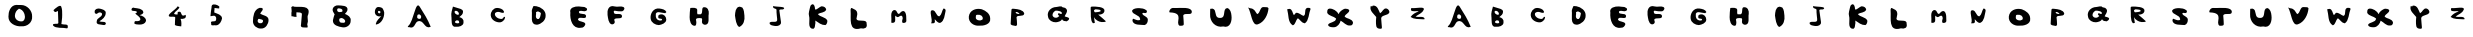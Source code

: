 SplineFontDB: 3.2
FontName: tegakintv
FullName: tegakintv
FamilyName: tegakintv
Weight: Regular
Copyright: Copyright (c) 2023, cet
UComments: "2023-10-11: Created with FontForge (http://fontforge.org)"
Version: 001.000
ItalicAngle: 0
UnderlinePosition: -100
UnderlineWidth: 50
Ascent: 800
Descent: 200
InvalidEm: 0
LayerCount: 2
Layer: 0 0 "+gMyXYgAA" 1
Layer: 1 0 "+Uk2XYgAA" 0
XUID: [1021 230 -1591853534 4236]
OS2Version: 0
OS2_WeightWidthSlopeOnly: 0
OS2_UseTypoMetrics: 1
CreationTime: 1697032448
ModificationTime: 1697034089
OS2TypoAscent: 0
OS2TypoAOffset: 1
OS2TypoDescent: 0
OS2TypoDOffset: 1
OS2TypoLinegap: 0
OS2WinAscent: 0
OS2WinAOffset: 1
OS2WinDescent: 0
OS2WinDOffset: 1
HheadAscent: 0
HheadAOffset: 1
HheadDescent: 0
HheadDOffset: 1
OS2Vendor: 'PfEd'
MarkAttachClasses: 1
DEI: 91125
Encoding: sjis
UnicodeInterp: none
NameList: AGL For New Fonts
DisplaySize: -48
AntiAlias: 1
FitToEm: 0
WinInfo: 38 38 14
BeginPrivate: 0
EndPrivate
BeginChars: 65536 62

StartChar: zero
Encoding: 48 48 0
Width: 1000
Flags: H
LayerCount: 2
Fore
SplineSet
467 606 m 1
 412.198242188 577.641601562 377.668585992 513.877677276 373 446 c 0
 365.796028897 341.259758211 469.85833975 280.365297728 565 300 c 0
 613.408022373 319.648699401 625.922795159 376.896904304 623 422 c 0
 617.948739691 499.948492688 574.00390625 580.446289062 499 607 c 4
 467 606 l 1
475 698 m 1
 509 706 l 0
 525 706 l 0
 675.095809672 710.339385278 808.343709865 565.767253718 803 416 c 0
 817.558598044 264.46364996 682.188727659 153.13796852 535 166 c 0
 395.062461583 154.051720411 206.791586555 239.511072703 211 406 c 0
 205.96236417 528.187562526 263.006236727 690.670058723 403 700 c 0
 475 698 l 1
EndSplineSet
EndChar

StartChar: one
Encoding: 49 49 1
Width: 1000
Flags: H
LayerCount: 2
Fore
SplineSet
535 224 m 4
 545 310 l 0
 556.381262131 357.156768638 551.04368245 407.781919704 555 456 c 0
 555.849011277 524.79997622 556.352217434 593.91572339 531 660 c 0
 506.637780349 723.503702049 386.757877546 621.176420921 335 570 c 1
 341 564 l 0
 348.913895481 548.421969413 364.780087696 524.733188834 383 524 c 0
 412.300743219 525.880043141 420.885145273 543.910129779 449 552 c 0
 450.673508893 451.572890338 457.756707338 350.522833695 459 250 c 0
 447.879116874 202.20205119 309.556345878 265.376197918 325 190 c 0
 394.760826734 102.295118787 572.256099835 144.467352835 679 116 c 0
 704.041551895 129.23273909 691.247270968 162.997737524 695 184 c 0
 682.593153606 225.355861506 606.355530569 205.570768117 569 218 c 0
 557.72668349 221.75094833 544.19921875 220.954101562 535 224 c 4
EndSplineSet
EndChar

StartChar: two
Encoding: 50 50 2
Width: 1000
Flags: H
LayerCount: 2
Fore
SplineSet
369 510 m 4
 373 494 l 0
 383.662930018 482.928768934 401.39166596 477.95335802 417 476 c 0
 445.052431577 488.144576369 464.730046394 519.773890329 501 512 c 0
 526.746718146 512.616643231 557.744079617 492.525278652 551 462 c 0
 536.74115073 386.755476726 426.262649407 377.040967504 421 302 c 0
 387.789142338 192.750457684 517.806034247 217.211514001 583 198 c 0
 618.915075096 188.174147016 657.12884053 212.957094917 645 252 c 0
 621.552806735 295.598159955 526.99574895 263.274805708 485 292 c 0
 559.47551519 336.53298666 638.401888906 397.271685164 643 492 c 0
 656.271078124 571.962180621 555.735577219 591.031709702 501 606 c 0
 445.374353782 621.211693435 360.2265625 599.102539062 367 528 c 4
 365.330078125 521.87890625 370.600585938 517.23828125 369 510 c 4
EndSplineSet
EndChar

StartChar: three
Encoding: 51 51 3
Width: 1000
Flags: H
LayerCount: 2
Fore
SplineSet
291 599 m 4
 291 603 l 0
 299.207142743 630.137677302 336.420187629 644.472587899 363 627 c 0
 437.632189661 615.48597506 572.307122202 615.842268463 585 515 c 0
 575.218323775 470.889695729 526.366634116 459.393629134 491 445 c 0
 562.930785127 432.317278416 653.825342745 388.565538418 651 301 c 0
 630.245332455 226.53411958 543.982949986 207.074914177 477 211 c 0
 437.291001664 214.679069109 384.140812834 211.064182433 357 241 c 0
 367.32195887 257.118620385 357.100941464 291.93103256 381 297 c 0
 389.609859964 297.833921146 401.214354572 296.871412371 411 297 c 0
 448.256902817 294.909183648 511.736493417 298.670477846 511 349 c 0
 495.076467355 412.145262312 420.179402204 444.212040339 381 487 c 0
 400.04545589 492.322985128 435.456249682 514.598613789 419 533 c 0
 387.593068585 568.119245625 264.912109375 529.543945312 291 599 c 4
EndSplineSet
EndChar

StartChar: four
Encoding: 52 52 4
Width: 1000
Flags: H
LayerCount: 2
Fore
SplineSet
443 668 m 5
 390.292396425 576.204057745 142.960777971 449.193676402 241 410 c 0
 273.532262857 396.994399214 366.995155484 424.605943615 381 390 c 0
 378.238594015 326.692683084 371.280594772 263.459839174 373 200 c 0
 415.242651468 172.832797633 478.530955713 174.502712934 531 166 c 0
 530.817068527 192.719100012 538.114820446 219.473039642 535 246 c 0
 532.616704891 279.956808124 530.876590905 326.68305053 513 354 c 0
 582.680384325 347.112371995 670.664231481 359.542713794 641 454 c 0
 492.092629201 375.363637007 571.683644841 562.883301183 463 530 c 0
 456.083939632 530.474516168 451.824569348 529.842623657 445 526 c 0
 445.718431118 513.333333333 438.006884639 500.666666667 443 488 c 0
 431.066646895 485.691661454 447.625450162 459.607901389 431 462 c 0
 408.244027344 465.590629911 358.675334667 459.883778817 351 486 c 0
 381.498264537 549.241953575 456.121627824 576.35408972 485 636 c 0
 479.752322974 645.798030402 482.414550057 646.008160174 467 654 c 0
 443 668 l 5
EndSplineSet
EndChar

StartChar: five
Encoding: 53 53 5
Width: 1000
Flags: H
LayerCount: 2
Fore
SplineSet
289 630 m 4
 289 622 l 0
 274.841154898 549.77051556 268.822779974 475.229911083 261 402 c 0
 281.092504278 400.43324804 326.415708451 415.355130283 355 414 c 0
 398.16268279 400.706154496 408.984055535 366.776367697 405 328 c 0
 407.733361071 218.780944596 235.743843401 328.090142386 281 208 c 0
 264.744306094 141.878403051 370.747054208 189.488353731 399 172 c 0
 489.964449265 176.523618441 534.006702662 268.375628949 551 344 c 0
 549.01810806 443.171643606 422.812409681 463.918960182 357 494 c 0
 353.170573204 523.371188523 364.436363881 550.853707501 363 580 c 0
 363 588.666666667 363 597.333333333 363 606 c 0
 359 606 361 606 369 606 c 0
 405.229928678 606.360042486 446.295402199 592.159352677 479 594 c 0
 478.727318115 610.752740676 485.525312692 627.5724757 483 644 c 0
 444.166240932 684.383271152 338.997923339 720.455760361 301 676 c 0
 290.677583521 663.923264404 289.947265625 646.854492188 289 630 c 4
EndSplineSet
EndChar

StartChar: six
Encoding: 54 54 6
Width: 1000
Flags: H
LayerCount: 2
Fore
SplineSet
477 354 m 0
 551 335 l 0
 563.5904004 330.256201501 577.447347481 318.113642383 577 303 c 0
 577.241055603 267.681120204 546.017685553 239.234051214 511 245 c 0
 473.905514098 239.082883688 437.384850563 268.721633479 441 307 c 0
 442.787952877 325.931420888 455.703125 360.501953125 477 354 c 0
486 628 m 5
 346.787307153 582.443436385 325.68631513 418.903458911 324 292 c 0
 322.601909964 186.786888752 425.335594486 105.841437045 526 112 c 0
 640.457247017 106.194262054 715.009067453 223.331036587 714 328 c 0
 711.571829849 436.732535612 570.685742852 437.774708102 506 482 c 0
 518.04523441 526.635150636 569.807256312 555.230069445 572 604 c 0
 567.222229793 619.691349823 548.45637225 621.038692475 536 628 c 0
 486 628 l 5
EndSplineSet
EndChar

StartChar: seven
Encoding: 55 55 7
Width: 1000
Flags: H
LayerCount: 2
Fore
SplineSet
286 461 m 5
 281.251067292 491.099535568 287.070814478 510.243400566 292 545 c 0
 296.610568819 577.509974087 279.972958993 617.192504445 283 650 c 0
 302.116477606 650.628476454 321.090619405 690.862253139 346 659 c 0
 491.461858769 637.729100725 784.153193132 713.452826092 703 455 c 0
 667.563391916 400.865684133 718.014987171 297.764982749 688 242 c 0
 663.064966855 222.369322651 716.906492787 143.81963632 679 137 c 0
 620.28118023 143.466275483 495.863776042 113.756984663 526 215 c 0
 527.681725638 297.763622994 545.580184781 379.29346077 547 461 c 0
 555.102413503 531.045298418 457.109216611 509.047132897 415 518 c 0
 395.308263627 527.692017934 428.294935196 484.704892234 409 494 c 0
 402.305604433 463.500927794 416.63959034 435.282149446 415 404 c 0
 406.86580997 405.134501563 401.453676012 403.546199375 394 404 c 0
 356.621808741 398.943344931 321.950304706 422.836602786 286 419 c 0
 286 461 l 5
EndSplineSet
EndChar

StartChar: eight
Encoding: 56 56 8
Width: 1000
InSpiro: 1
Flags: H
LayerCount: 2
Fore
SplineSet
508 265 m 1
 523.619140625 255.544921875 524.666992188 257.55078125 543 257 c 0
 572.151817217 256.124187668 616.282083426 242.792620005 629 280 c 0
 643.022123467 321.022951608 583.769380738 368.26354179 541 374 c 0
 515.521396974 374.434588275 475.813481244 364.059548367 481 330 c 0
 477.226890466 304.876634905 483.561640294 285.473994085 505 268 c 0
 508 265 l 1
  Spiro
    508 265 v
    519.932 258.849 o
    529.259 257.217 o
    543 257 o
    575.392 254.308 o
    607.558 257.316 o
    629 280 o
    621.946 321.288 o
    585.896 356.224 o
    541 374 o
    512.996 370.363 o
    488.57 356.622 o
    481 330 o
    480.778 306.665 o
    488.423 286.238 o
    505 268 ]
    0 0 z
  EndSpiro
449 536 m 0
 458.322287226 523.203433076 474.629138952 516.082555223 493 522 c 0
 517.301042585 529.827617723 560.761716721 517.150649753 563 552 c 0
 568.497378319 606.218209815 503.824042709 613.339709753 463 616 c 0
 448.358296905 618.857425552 428.918979342 603.818576328 429 586 c 0
 429.080663278 568.26002106 429.166992188 537.1171875 449 536 c 0
  Spiro
    449 536 o
    460.455 525.376 o
    475.516 520.154 o
    493 522 o
    521.421 525.511 o
    549.28 530.484 o
    563 552 o
    548.62 592.071 o
    508.245 610.284 o
    463 616 o
    447.675 613.459 o
    434.515 602.318 o
    429 586 o
    429.811 565.423 o
    435.027 545.501 o
    0 0 z
  EndSpiro
359 476 m 1
 337.39655944 507.40701967 307.325672652 558.356792783 317 600 c 0
 330.891814367 659.79740849 398.373098035 697.880119199 459 690 c 0
 535.256227522 683.154543036 705.837718823 694.615202236 687 574 c 0
 678.950744792 533.825164444 646.37135027 505.364665371 623 476 c 0
 694.044135032 449.583719193 781.878924334 397.659916918 767 308 c 0
 772.120659096 197.078250098 662.203964106 122.967678881 559 142 c 0
 461.642196329 158.098284927 316.845184436 189.495504163 323 316 c 0
 331.942787975 364.692587681 351.233400829 430.225485329 367 468 c 0
 359 476 l 1
  Spiro
    359 476 v
    336.382 512.812 o
    318.777 556.368 o
    317 600 o
    346.473 651.618 o
    398.385 683.477 o
    459 690 o
    556.081 683.698 o
    653.283 656.11 o
    687 574 o
    672.044 537.296 o
    648.165 505.5 o
    623 476 o
    695.146 440.673 o
    752.107 385.468 o
    767 308 o
    738.342 211.515 o
    659.838 151.892 o
    559 142 o
    453.284 166.119 o
    359.742 218.314 o
    323 316 o
    334.864 368.599 o
    350.589 422.676 o
    367 468 ]
    0 0 z
  EndSpiro
EndSplineSet
EndChar

StartChar: nine
Encoding: 57 57 9
Width: 1000
Flags: H
LayerCount: 2
Fore
SplineSet
494 555 m 0
 509 547 l 0
 507.065645171 544.434454101 511.762167364 543.569966496 511 541 c 0
 511.00393727 526.549360749 510.48411745 507.999572153 496 501 c 0
 478.074643995 501.054366593 453.872734793 503.630006293 449 523 c 0
 449.328943776 535.875117549 449.181462892 560.662004141 467 562 c 0
 473.322410153 562.474750455 490.686523438 561.936523438 494 555 c 0
581 594 m 1
 569.634655796 645.030439639 505.648299484 657.685706444 461 659 c 0
 390.199107403 661.084136641 366.55769573 575.70841397 372 519 c 0
 377.002167273 460.725234365 435.952958569 417.352885023 494 424 c 0
 507.082469447 428.172231374 527.414722026 425.490521627 537 439 c 0
 483.415201848 375.187373084 408.358187676 318.135997616 394 232 c 0
 393.589596346 223.334901116 407.215311914 221.947440885 414 222 c 0
 543.735832322 251.777997612 612.141399196 399.745870793 605 525 c 0
 604.030548129 542.003369596 594.155273438 553.41015625 592 570 c 4
 581 594 l 1
EndSplineSet
EndChar

StartChar: A
Encoding: 65 65 10
Width: 1000
Flags: H
LayerCount: 2
Fore
SplineSet
478 466 m 0
 490 463 l 0
 510.813850489 453.326050383 527.868820348 434.601870112 530 411 c 0
 531.824771985 386.590179773 524.349904114 356.318511165 495 354 c 0
 462.761548673 349.653656122 421.809611876 368.159104924 429 407 c 0
 429.480779445 430.230789377 434.298034269 462.995028321 464 464 c 0
 466.609117673 464.088279994 475.729492188 466.014648438 478 466 c 0
204 174 m 4
 201 170 l 0
 196.923051205 163.692914656 199.483627555 161.946827826 195 156 c 0
 186.11926054 133.769772289 243.549875963 156.961644459 235 144 c 0
 369.884704987 98.8076407261 370.514116399 258.278559266 437 288 c 0
 597.650954444 353.948081181 602.642235895 92.4978133804 755 152 c 0
 763.915183537 152.29810901 767.762513904 151.234705228 767 158 c 0
 698.357196113 332.318327391 593.857824969 501.727333107 493 658 c 0
 384.502007127 826.110612183 350.581054688 298.790039062 204 174 c 4
EndSplineSet
EndChar

StartChar: B
Encoding: 66 66 11
Width: 1000
Flags: H
LayerCount: 2
Fore
SplineSet
418 316 m 0
 436 316 l 0
 464.502682129 321.233062424 480.681488039 288.927449695 482 266 c 0
 476.718711478 238.972193332 446.158454691 242.017683369 426 242 c 0
 409.705976363 250.463623741 372.35283493 249.252426073 374 278 c 0
 374.52265186 287.121716616 404.948242188 319.790039062 418 316 c 0
385 484 m 1
 380.311523438 486.512695312 363.953847851 514.287961273 363 526 c 0
 361.559944803 543.682046698 379.135006203 559.550412276 396 556 c 0
 436.87240933 557.531801467 474.879804666 513.677902068 474 475 c 0
 472.383231665 452.330179977 440.709363307 457.345140519 426 457 c 0
 385 484 l 1
324 661 m 5
 304.826889893 582.718726567 270.604548125 496.748163812 285 415 c 0
 299.157909747 334.600778406 259.278549997 131.978617317 402 157 c 0
 473.02516766 149.977592608 588.489582961 175.773816707 588 265 c 0
 602.01862934 336.081442765 544.359276877 387.840422488 483 397 c 0
 530.464937925 429.481963034 583.054432987 478.425377228 576 541 c 0
 573.0319346 571.321350655 544.763658982 590.081779155 519 601 c 0
 342 655 l 0
 324 661 l 5
EndSplineSet
EndChar

StartChar: C
Encoding: 67 67 12
Width: 1000
Flags: H
LayerCount: 2
Fore
SplineSet
627 388 m 5
 625 396 l 0
 619.31264602 403.272891449 609.989236074 406.315731793 601 405 c 0
 584.554069224 380.352435174 563.005035427 343.603729465 522 352 c 0
 457.331087525 355.105292669 377.312093598 398.098486332 372 469 c 0
 367.380440562 509.241522549 412.752783441 525.359837132 445 528 c 0
 489.315278224 533.470752306 527.255690066 502.830244263 571 504 c 0
 592.090828014 496.725230189 602.627808061 517.326027469 599 535 c 0
 599 539 l 0
 576.184570312 601.416992188 486.533705526 626.382590176 430 627 c 0
 333.789944009 628.050718915 263.017408058 532.849295912 269 442 c 0
 276.364522546 326.343954921 401.910012082 258.932769567 508 267 c 0
 538.719838001 270.894327058 565.19030999 287.803328576 586 310 c 0
 613 343 l 0
 627 388 l 5
EndSplineSet
EndChar

StartChar: D
Encoding: 68 68 13
Width: 1000
Flags: H
LayerCount: 2
Fore
SplineSet
401 522 m 1
 401 500.666666667 405.687921844 478.811883622 401 458 c 0
 389.669688875 407.699435192 396.181029589 336.334472457 469 350 c 0
 506.574187013 378.132031668 513.615835583 440.809807851 523 486 c 0
 519.932689508 521.870572805 474.140030756 521.852691914 449 540 c 0
 401 522 l 1
339 674 m 4
 413 668 l 0
 525.689503219 647.291359964 650.334381672 561.015715931 641 430 c 0
 643.170488596 313.046162031 530.780218344 220.12583496 425 206 c 0
 237.99810868 200.591361362 313.818043042 438.294721458 295 552 c 0
 291.405514501 573.719154006 328.728515625 657.755859375 339 674 c 4
EndSplineSet
EndChar

StartChar: E
Encoding: 69 69 14
Width: 1000
Flags: H
LayerCount: 2
Fore
SplineSet
611 638 m 5
 565.502014893 638.145220151 518.863341143 649.406143374 471 652 c 0
 376.571068767 657.117384268 225.211899434 626.323126056 259 496 c 0
 243.22522386 328.1960065 307.657843974 81.1914216171 527 120 c 0
 584.470601822 113.742652217 624.067439297 164.119571382 635 212 c 0
 612.976021797 291.069917577 483.090023844 253.203490167 449 324 c 0
 464.634563277 432.517301068 672.085528277 291.569812422 651 424 c 0
 621.871609647 501.599553562 474.504267294 430.197866899 473 516 c 0
 479.176167171 545.205659117 513.407468652 540.817765112 533 542 c 0
 563.192273211 542.034214334 591.521311879 528.414491956 621 532 c 0
 646.551803125 533.907539181 681.844967143 553.887742889 677 582 c 0
 676.652080926 597.546575263 667.473540729 611.407320645 653 616 c 0
 611 638 l 5
EndSplineSet
EndChar

StartChar: F
Encoding: 70 70 15
Width: 1000
Flags: H
LayerCount: 2
Fore
SplineSet
587 640 m 5
 520.744754177 671.741611119 439.030741906 633.179226303 369 654 c 0
 212.671511035 700.477875324 173.662049942 557.122719221 189 442 c 0
 201.34489742 366.950275852 207.865341144 226.024000428 295 206 c 0
 332.355757037 200.930676659 376.324998371 232.271351395 369 272 c 0
 368.924904756 290.112498065 355.281448703 303.783845321 355 322 c 0
 383.464029002 397.946697913 562.524367766 308.756548277 551 420 c 0
 525.134574841 518.18844175 345.796537793 412.304225563 345 514 c 0
 337.334549242 537.046835068 356.826761769 554.757124447 379 546 c 0
 428.160260583 534.347660741 480.600317014 530.313813739 529 532 c 0
 570.362241039 523.63149732 607.492477584 566.647645125 611 604 c 0
 611.196834061 609.20741872 609.932074525 612.54881187 607 618 c 0
 587 640 l 5
EndSplineSet
EndChar

StartChar: G
Encoding: 71 71 16
Width: 1000
Flags: H
LayerCount: 2
Fore
SplineSet
661 524 m 5
 633.767717435 589.587523412 550.695132883 602.241900775 487 612 c 0
 339.759035305 634.557327042 244.310745746 485.173599308 267 352 c 0
 283.572528938 256.545223506 384.704172386 200.980163626 471 198 c 0
 544.820650505 208.922806079 651.776384721 245.828067665 657 332 c 0
 660.441870657 403.562536726 600.686786935 476.760246378 521 466 c 0
 489.107983577 465.048495331 445.60555398 443.186514794 457 406 c 0
 447.15550393 328.606027573 541.914938628 383.501724996 553 336 c 0
 548.214371636 305.953763737 514.819353752 313.107885291 493 312 c 0
 420.746467696 319.239884256 387.095871024 384.524495048 395 450 c 0
 382.029862374 503.963210445 437.370444666 531.517882691 479 520 c 0
 530.584580802 513.949326388 574.717869826 500.636481547 625 496 c 0
 631 496 l 0
 661 524 l 5
EndSplineSet
EndChar

StartChar: H
Encoding: 72 72 17
Width: 1000
Flags: H
LayerCount: 2
Fore
SplineSet
259 626 m 4
 247.421487371 561.264856787 240.8928102 468.201395078 241 396 c 0
 241.130631363 308.008729941 265.182140971 175.721892165 379 180 c 0
 408.054814226 201.334037022 410.061690374 239.097735304 409 270 c 0
 407.173682576 293.623397743 401.236580937 316.249187732 399 340 c 0
 408.69975163 377.620649568 459.194228113 370.80994067 487 374 c 0
 509.545466168 365.184533028 560.173448276 381.699818379 553 342 c 0
 552.202762636 318.804768405 547.68405491 297.059091789 549 274 c 0
 546.319638313 234.420027728 596.510968371 201.621586818 631 206 c 0
 757.178901116 217.29178912 697.349353239 393.139966247 719 476 c 0
 729.872679867 559.173031396 693.262371676 659.02568029 587 644 c 0
 516.55415899 620.608540067 605.375426531 436.190323392 467 470 c 0
 435.924875902 452.940721435 426.380953551 489.018580651 429 508 c 0
 430.107507263 530.569882557 432.482622846 553.759589219 431 576 c 0
 426.376201991 645.360301124 312.970703125 629.842773438 259 626 c 4
EndSplineSet
EndChar

StartChar: I
Encoding: 73 73 18
Width: 1000
Flags: H
LayerCount: 2
Fore
SplineSet
559 648 m 4
 559.245117188 648.196289062 558.754882812 647.803710938 558.754882812 647.803710938 c 0
 604.222543466 591.494669062 603.110726728 511.308156304 611 448 c 0
 624.788130217 337.35595551 594.144912801 210.420941503 479 162 c 0
 398.078061451 213.762715082 391.346652898 355.879159027 375 448 c 0
 380.661335293 529.601936817 384.927883018 656.828677872 487 670 c 0
 498.513110682 671.485644601 557.413085938 649.38671875 559 648 c 4
EndSplineSet
EndChar

StartChar: J
Encoding: 74 74 19
Width: 1000
Flags: H
LayerCount: 2
Fore
SplineSet
325 686 m 5
 403.130869173 658.399606729 662.159847451 681.130032124 593 612 c 0
 559.230174301 578.244732726 466.149999032 631.790131644 487 556 c 0
 493.440727725 465.046888067 517.853200499 376.23838067 525 286 c 0
 534.790921735 203.539862206 446.55704544 178.896938695 379 186 c 0
 336.018914305 195.944392749 228.502389531 196.747695291 241 270 c 0
 293.31027467 326.235583781 446.581627587 237.602114343 429 362 c 0
 429.521002341 419.079558649 410.340135603 474.991003409 413 532 c 0
 413 551.333333333 413 570.666666667 413 590 c 0
 407.936333574 632.216093592 318.325315928 616.25276518 331 662 c 0
 325 686 l 5
EndSplineSet
EndChar

StartChar: K
Encoding: 75 75 20
Width: 1000
Flags: H
LayerCount: 2
Fore
SplineSet
252 647 m 4
 239.8515625 571.359375 202.62976548 496.014228893 227 422 c 0
 259.251476227 324.049849307 171.532671941 107.050956025 333 104 c 0
 383.875579782 123.096749078 371.026788913 200.853652848 385 246 c 0
 387.379487179 268 381.772583826 290 383 312 c 0
 459.075702787 258.976576473 537.974754228 194.429778192 637 198 c 0
 669.790533856 217.603439206 689.37372899 272.375736927 683 312 c 0
 640.668489502 404.028998853 502.55946773 395.378494407 447 474 c 0
 511.693970089 516.602259185 623.658386714 503.323265956 655 584 c 0
 650.674081509 640.840645771 592.227417741 669.080320366 539 668 c 0
 480.823041134 653.932270063 374.711420131 535.773002607 375 610 c 0
 375.164324407 652.266660434 350.262695312 739.72265625 302 715 c 4
 270.875976562 699.056640625 268.280273438 696.288085938 252 647 c 4
EndSplineSet
EndChar

StartChar: L
Encoding: 76 76 21
Width: 1000
Flags: H
LayerCount: 2
Fore
SplineSet
277 614 m 4
 303 610 l 0
 358.789092837 584.435084433 426.942656072 558.693625406 431 490 c 0
 440.204499671 437.667918165 412.632406492 391.873869221 411 340 c 0
 441.599925061 247.033838241 684.910328603 360.970036398 667 214 c 0
 688.504246248 116.966721813 610.643204429 84.4894516185 523 106 c 0
 197.585632644 11.4572588096 281.985811078 356.663071656 265 550 c 0
 261.003325251 595.491193559 278.033203125 592.53125 277 614 c 4
EndSplineSet
EndChar

StartChar: M
Encoding: 77 77 22
Width: 1000
Flags: H
LayerCount: 2
Fore
SplineSet
283 258 m 4
 336.650850929 243.140932023 386.867320717 262.414971386 381 330 c 0
 377.96178127 364.996910807 376.881591757 402.354662153 383 436 c 0
 404.882481359 427.015355382 410.54011812 399.791984019 437 398 c 0
 468.914612722 393.734187598 489.625361798 428.525689724 521 432 c 0
 556.85135055 441.156549921 563.880398842 400.474833984 569 374 c 0
 568.482047654 348.862365597 554.337732703 326.975251984 553 302 c 0
 550.871885834 281.88287237 554.852628712 254.044661587 579 252 c 0
 615.259269411 249.306142698 658.654875928 262.502906579 659 302 c 0
 657.3593761 343.672244554 652.894327024 385.77231964 655 428 c 0
 650.326471293 471.064904741 635.344854536 544.76548465 585 550 c 0
 534.772182071 554.671980217 504.870857162 497.454138559 473 474 c 0
 420.962165825 482.987489435 428.343201757 558.649751929 381 572 c 0
 306.820299906 588.303791262 280.661835879 505.661432051 281 448 c 0
 281.386374262 382.118104552 290.024414062 322.819335938 283 258 c 4
EndSplineSet
EndChar

StartChar: N
Encoding: 78 78 23
Width: 1000
Flags: H
LayerCount: 2
Fore
SplineSet
279 242 m 4
 337 244 l 0
 351.019118157 244.385995999 372.240020693 256.298554661 373 276 c 0
 373.056204834 299.039276888 373.576726286 324.202847986 369 346 c 0
 401.420033504 313.672508068 446.110671783 243.456199159 507 254 c 0
 614.371352306 302.047774653 612.910674147 448.108118532 639 546 c 0
 648.739992343 581.926208191 625.674804497 613.456569076 587 612 c 0
 546.371402808 558.700604352 546.216177184 459.086593707 483 416 c 0
 397.384390161 424.553460362 405.63361338 561.448840352 315 570 c 0
 200.654830319 580.788313127 333.759765625 338.357421875 279 242 c 4
EndSplineSet
EndChar

StartChar: O
Encoding: 79 79 24
Width: 1000
Flags: H
LayerCount: 2
Fore
SplineSet
497 452 m 1
 494.109290401 458.624542831 459.571900999 452.021591926 433 456 c 0
 387.111081106 462.870597833 399.367696894 408.926556766 395 386 c 0
 392.42353879 324.442188697 471.94911861 308.931647736 515 316 c 0
 543.844228334 324.204716276 577.170641587 335.950239095 569 370 c 0
 571.338920417 395.324451333 552.035992397 416.76629404 537 434 c 0
 497 452 l 1
523 598 m 4
 549 592 l 0
 646.414674876 556.830072924 753.328242255 482.59139014 755 364 c 0
 775.614456675 214.93853283 585.119327406 173.553138319 475 184 c 0
 343.155942361 171.361311985 204.830363348 270.438121209 221 412 c 0
 238.748847619 567.387549477 394.174804688 624.038085938 523 598 c 4
EndSplineSet
EndChar

StartChar: P
Encoding: 80 80 25
Width: 1000
Flags: H
LayerCount: 2
Fore
SplineSet
391 524 m 1
 426.005526174 529.154925285 464.599748487 514.147694025 489 486 c 0
 471 476 l 0
 450.146814613 478.057572948 397.78515625 480.762695312 394 511 c 0
 391 524 l 1
288 590 m 4
 283 530 l 0
 272.475730438 434.638395628 278.160678548 337.557279321 267 242 c 0
 257.793753419 187.903250667 336.268873255 191.01146918 373 180 c 0
 398.780794938 166.954674447 429.443436108 188.576355846 427 218 c 0
 429.696930791 276.847890723 416.886984991 335.51137361 413 394 c 0
 438.979923358 466.184093438 589.999761507 390.059727689 607 486 c 0
 585.000496107 583.176868971 441.834439109 595.443164234 365 604 c 0
 339.465657732 606.843688009 299.380859375 615.426757812 288 590 c 4
EndSplineSet
EndChar

StartChar: Q
Encoding: 81 81 26
Width: 1000
Flags: H
LayerCount: 2
Fore
SplineSet
499 534 m 5
 495 534 l 0
 467.021027301 545.362429732 421.802109584 550.427072508 393 550 c 0
 346.034777032 529.677971248 309.800952179 482.186068507 313 432 c 0
 320.026854282 395.665023989 358.15363121 370.903872513 391 372 c 0
 425.188644508 366.707103185 461.904813029 392.743993168 483 414 c 0
 477.109454 424.137068837 448.390072568 440.800216398 447 462 c 0
 445.424841809 476.940147415 463.811147511 487.418266438 477 484 c 0
 495.447078579 484.326333958 510.573311592 462.638040373 527 466 c 0
 543.015197318 461.665326855 548.681583772 481.415649117 547 494 c 0
 546.9622139 510.61288567 524.633968301 515.297543933 519 524 c 0
 499 534 l 5
559 636 m 0
 629 618 l 0
 650.418664055 604.489137168 665.655142021 584.875600376 675 564 c 0
 686.056892393 503.062556021 634.378864747 455.576400719 617 408 c 0
 645.637131856 384.904764736 705.499745732 393.170669764 729 356 c 0
 732.849278911 320.396253216 691.066061411 294.43551154 669 282 c 0
 624.177126688 285.401041094 572.860554397 286.983970113 551 334 c 0
 529.362680654 282.988227254 456.345540231 265.325709655 399 258 c 0
 314.774215518 253.290897536 214.090920586 305.548760984 201 398 c 0
 164.1520882 530.12601174 279.928405918 639.275974917 409 640 c 0
 439.945187956 640.173586547 539.362304688 679.489257812 559 636 c 0
EndSplineSet
EndChar

StartChar: R
Encoding: 82 82 27
Width: 1000
Flags: H
LayerCount: 2
Fore
SplineSet
369 580 m 4
 353 578 l 0
 351 562 l 0
 351.717115846 542.922489188 358.86262516 517.268977684 383 518 c 0
 433.203336655 524.044531137 475.666219772 521.420856949 521 548 c 0
 513.520874841 593.153636118 461.318135139 580.859714299 427 590 c 0
 398.460793971 597.601126801 372.12109375 593.799804688 369 580 c 4
287 660 m 1
 393.951953262 663.911437968 638.805280912 662.363475114 611 542 c 0
 595.497270464 474.891798266 518.557342764 457.223135536 455 460 c 0
 518.387050786 400.788492275 591.576491171 354.603744434 649 292 c 0
 616.617750877 265.800291652 576.786121462 279.321753497 539 274 c 0
 464.942248013 280.111909667 379.701888477 332.983769117 351 396 c 0
 355.314117394 348.479563966 365.559359111 301.029423469 371 254 c 0
 363.383006694 249.440924945 334.476588182 242.525885007 323 246 c 0
 248.09427464 322.075976716 279.027607157 486.551873304 267 596 c 0
 269.05804544 611.333333333 270.951447246 626.666666667 267 642 c 0
 287 660 l 1
EndSplineSet
EndChar

StartChar: S
Encoding: 83 83 28
Width: 1000
Flags: H
LayerCount: 2
Fore
SplineSet
669 559 m 4
 657 571 l 0
 605.481445312 609.9375 542.986195782 621.416430331 477 622 c 0
 415.909582061 622.540272318 325.054443919 614.019002167 300 556 c 0
 316.077974389 445.215799943 494.925832044 462.827171407 504 346 c 0
 508.214317083 323.596875243 479.135092454 315.828787459 462 319 c 0
 442.149057574 317.214670853 425.892171693 321.318441034 408 328 c 0
 379.569572836 334.861629162 352.982244397 350.424731553 327 358 c 0
 315.972400507 344.383816553 308.669088082 321.28976112 312 301 c 0
 346.617164396 183.540071945 519.851566353 211.804754698 615 199 c 0
 673.26009787 213.317840677 698.011221249 278.542025995 696 334 c 0
 692.464344755 419.382612366 573.530867219 419.781492185 558 487 c 0
 565.844927974 512.285322159 600.752837219 502.903129019 621 499 c 0
 652.219765014 492.981637225 687.459960938 515.272460938 669 559 c 4
EndSplineSet
EndChar

StartChar: T
Encoding: 84 84 29
Width: 1000
Flags: H
LayerCount: 2
Fore
SplineSet
301 610 m 4
 244.060668682 599.951882709 212.611318342 504.843455252 245 504 c 0
 629 494 364.098518806 247.12646992 491 170 c 0
 522.61076547 173.43988268 588.694326159 160.525232162 595 204 c 0
 590.070256146 262.611731348 592.754795688 321.520762127 585 380 c 0
 541.797479531 535.298673568 782.96903249 405.864787849 795 506 c 0
 813.098142111 656.633047456 498.520507812 609.499023438 371 614 c 4
 286 617 318 613 301 610 c 4
EndSplineSet
EndChar

StartChar: U
Encoding: 85 85 30
Width: 1000
Flags: H
LayerCount: 2
Fore
SplineSet
255 604 m 5
 255 590 l 0
 257.000670195 547.768494469 250.999329805 506.231505531 253 464 c 0
 240.747854233 284.707595997 391.997380363 122.485893492 581 164 c 0
 756.895128257 111.096622825 804.6233936 304.616776061 787 436 c 0
 781.598115884 506.488290699 759.03769333 604.285165488 681 624 c 0
 550.417777279 610.182653833 666.143340331 369.606336249 501 376 c 0
 335.778313202 371.91567797 439.752186894 584.760701637 311 610 c 0
 255 604 l 5
EndSplineSet
EndChar

StartChar: V
Encoding: 86 86 31
Width: 1000
Flags: H
LayerCount: 2
Fore
SplineSet
203 640 m 4
 284.924969439 507.387691078 294.264242994 166.883430601 447 218 c 0
 608.123475694 271.923714319 700.285621829 456.291102552 713 618 c 0
 702.514776667 657.507724201 638.518456672 641.97701553 607 648 c 0
 493.325671636 670.828543196 514.903887711 500.475126744 429 472 c 0
 377.732140922 530.812498557 372.274070164 609.591082516 251 620 c 0
 246.345523416 620.399492345 206.049804688 636.595703125 203 640 c 4
EndSplineSet
EndChar

StartChar: W
Encoding: 87 87 32
Width: 1000
Flags: H
LayerCount: 2
Fore
SplineSet
181 594 m 5
 181 586 l 0
 220.415017269 459.196262822 189.07359602 266.74306448 321 192 c 0
 393.312554869 215.31856962 391.901080892 328.765921042 447 370 c 0
 505.771581886 330.181724891 543.072599644 247.783686076 621 242 c 0
 730.16993585 314.948710838 714.365336046 487.92610036 765 604 c 0
 752.258103864 632.338614978 720.953848165 630.089037579 691 630 c 0
 585.837075901 613.449761437 669.778862182 459.895275174 587 428 c 0
 525.916000766 447.054457065 469.677122064 518.344710224 397 504 c 0
 374.352028369 491.488062599 375.118010447 454.458167825 343 452 c 0
 312.55007523 500.351234209 308.870815917 597.571774059 237 604 c 0
 181 594 l 5
EndSplineSet
EndChar

StartChar: X
Encoding: 88 88 33
Width: 1000
Flags: H
LayerCount: 2
Fore
SplineSet
469 470 m 5
 422.488649379 552.905352456 324.173936501 617.279745988 233 610 c 0
 175.705185887 605.425318801 180.964736313 541.617315841 181 502 c 0
 227.564746797 420.414810193 343.952939107 421.682820833 403 362 c 0
 389.598247187 250.822885362 232.69274535 284.489662643 199 200 c 0
 222.772130027 141.457701618 299.923736509 144.328162663 351 144 c 0
 440.943539165 150.220335794 497.69017539 234.997508431 517 308 c 0
 593.910626489 269.888647532 654.314530133 176.784532017 751 188 c 0
 799.606837347 180.21298537 828.74760257 225.830527433 825 266 c 0
 798.557739435 363.039114067 670.682416832 353.941375477 617 406 c 0
 623.212839024 479.335030206 737.676803627 492.936160816 731 572 c 0
 706.589367233 605.717782053 663.471613913 606.017392681 625 608 c 0
 568.318880693 593.323646156 510.825711755 546.760769565 481 504 c 0
 469 470 l 5
EndSplineSet
EndChar

StartChar: Y
Encoding: 89 89 34
Width: 1000
Flags: H
LayerCount: 2
Fore
SplineSet
406 400 m 1
 352.187080791 470.803463662 241.468969581 550.28849125 264 652 c 0
 280.528744578 726.615475521 282.485759624 616.548455289 320 686 c 0
 440.99361407 695.131333719 460.998163111 571.424581376 502 494 c 0
 564.955976038 523.618557451 581.281794347 630.674106833 666 612 c 0
 707.430892159 599.94744715 734.17003558 560.454232946 736 520 c 0
 708.437251539 419.926921897 499.289915948 467.987280587 532 334 c 0
 530.570672013 269.015020186 548.125779556 205.737957485 548 142 c 0
 547.087225375 127.460145471 548.297267439 106.741426148 518 106 c 0
 379.129468056 102.601599672 403.819335938 204.553710938 399 305 c 4
 406 400 l 1
EndSplineSet
EndChar

StartChar: Z
Encoding: 90 90 35
Width: 1000
Flags: H
LayerCount: 2
Fore
SplineSet
283 606 m 5
 388.215187392 587.466320887 630.000959051 659.478078259 595 564 c 0
 563.261976837 477.422787787 456.735718745 447.244926121 391 394 c 0
 452.419027484 362.314939546 607.137247756 421.650238649 617 328 c 0
 595.608389827 319.987944746 589.698056002 326.382238017 571 324 c 0
 471.141771994 332.267625925 345.969986445 320.089850047 265 382 c 0
 310.121328979 449.683256651 389.891078018 498.159092205 467 516 c 0
 424.515063153 550.73477662 273.48877329 488.618433991 273 568 c 0
 283 606 l 5
EndSplineSet
EndChar

StartChar: a
Encoding: 97 97 36
Width: 1000
Flags: HW
LayerCount: 2
Fore
SplineSet
478 466 m 0
 490 463 l 0
 510.813850489 453.326050383 527.868820348 434.601870112 530 411 c 0
 531.824771985 386.590179773 524.349904114 356.318511165 495 354 c 0
 462.761548673 349.653656122 421.809611876 368.159104924 429 407 c 0
 429.480779445 430.230789377 434.298034269 462.995028321 464 464 c 0
 466.609117673 464.088279994 475.729492188 466.014648438 478 466 c 0
204 174 m 4
 201 170 l 0
 196.923051205 163.692914656 199.483627555 161.946827826 195 156 c 0
 186.11926054 133.769772289 243.549875963 156.961644459 235 144 c 0
 369.884704987 98.8076407261 370.514116399 258.278559266 437 288 c 0
 597.650954444 353.948081181 602.642235895 92.4978133804 755 152 c 0
 763.915183537 152.29810901 767.762513904 151.234705228 767 158 c 0
 698.357196113 332.318327391 593.857824969 501.727333107 493 658 c 0
 384.502007127 826.110612183 350.581054688 298.790039062 204 174 c 4
EndSplineSet
EndChar

StartChar: b
Encoding: 98 98 37
Width: 1000
Flags: HW
LayerCount: 2
Fore
SplineSet
418 316 m 0
 436 316 l 0
 464.502682129 321.233062424 480.681488039 288.927449695 482 266 c 0
 476.718711478 238.972193332 446.158454691 242.017683369 426 242 c 0
 409.705976363 250.463623741 372.35283493 249.252426073 374 278 c 0
 374.52265186 287.121716616 404.948242188 319.790039062 418 316 c 0
385 484 m 1
 380.311523438 486.512695312 363.953847851 514.287961273 363 526 c 0
 361.559944803 543.682046698 379.135006203 559.550412276 396 556 c 0
 436.87240933 557.531801467 474.879804666 513.677902068 474 475 c 0
 472.383231665 452.330179977 440.709363307 457.345140519 426 457 c 0
 385 484 l 1
324 661 m 5
 304.826889893 582.718726567 270.604548125 496.748163812 285 415 c 0
 299.157909747 334.600778406 259.278549997 131.978617317 402 157 c 0
 473.02516766 149.977592608 588.489582961 175.773816707 588 265 c 0
 602.01862934 336.081442765 544.359276877 387.840422488 483 397 c 0
 530.464937925 429.481963034 583.054432987 478.425377228 576 541 c 0
 573.0319346 571.321350655 544.763658982 590.081779155 519 601 c 0
 342 655 l 0
 324 661 l 5
EndSplineSet
EndChar

StartChar: c
Encoding: 99 99 38
Width: 1000
Flags: HW
LayerCount: 2
Fore
SplineSet
627 388 m 5
 625 396 l 0
 619.31264602 403.272891449 609.989236074 406.315731793 601 405 c 0
 584.554069224 380.352435174 563.005035427 343.603729465 522 352 c 0
 457.331087525 355.105292669 377.312093598 398.098486332 372 469 c 0
 367.380440562 509.241522549 412.752783441 525.359837132 445 528 c 0
 489.315278224 533.470752306 527.255690066 502.830244263 571 504 c 0
 592.090828014 496.725230189 602.627808061 517.326027469 599 535 c 0
 599 539 l 0
 576.184570312 601.416992188 486.533705526 626.382590176 430 627 c 0
 333.789944009 628.050718915 263.017408058 532.849295912 269 442 c 0
 276.364522546 326.343954921 401.910012082 258.932769567 508 267 c 0
 538.719838001 270.894327058 565.19030999 287.803328576 586 310 c 0
 613 343 l 0
 627 388 l 5
EndSplineSet
EndChar

StartChar: d
Encoding: 100 100 39
Width: 1000
Flags: HW
LayerCount: 2
Fore
SplineSet
401 522 m 1
 401 500.666666667 405.687921844 478.811883622 401 458 c 0
 389.669688875 407.699435192 396.181029589 336.334472457 469 350 c 0
 506.574187013 378.132031668 513.615835583 440.809807851 523 486 c 0
 519.932689508 521.870572805 474.140030756 521.852691914 449 540 c 0
 401 522 l 1
339 674 m 4
 413 668 l 0
 525.689503219 647.291359964 650.334381672 561.015715931 641 430 c 0
 643.170488596 313.046162031 530.780218344 220.12583496 425 206 c 0
 237.99810868 200.591361362 313.818043042 438.294721458 295 552 c 0
 291.405514501 573.719154006 328.728515625 657.755859375 339 674 c 4
EndSplineSet
EndChar

StartChar: e
Encoding: 101 101 40
Width: 1000
Flags: HW
LayerCount: 2
Fore
SplineSet
611 638 m 5
 565.502014893 638.145220151 518.863341143 649.406143374 471 652 c 0
 376.571068767 657.117384268 225.211899434 626.323126056 259 496 c 0
 243.22522386 328.1960065 307.657843974 81.1914216171 527 120 c 0
 584.470601822 113.742652217 624.067439297 164.119571382 635 212 c 0
 612.976021797 291.069917577 483.090023844 253.203490167 449 324 c 0
 464.634563277 432.517301068 672.085528277 291.569812422 651 424 c 0
 621.871609647 501.599553562 474.504267294 430.197866899 473 516 c 0
 479.176167171 545.205659117 513.407468652 540.817765112 533 542 c 0
 563.192273211 542.034214334 591.521311879 528.414491956 621 532 c 0
 646.551803125 533.907539181 681.844967143 553.887742889 677 582 c 0
 676.652080926 597.546575263 667.473540729 611.407320645 653 616 c 0
 611 638 l 5
EndSplineSet
EndChar

StartChar: f
Encoding: 102 102 41
Width: 1000
Flags: HW
LayerCount: 2
Fore
SplineSet
587 640 m 5
 520.744754177 671.741611119 439.030741906 633.179226303 369 654 c 0
 212.671511035 700.477875324 173.662049942 557.122719221 189 442 c 0
 201.34489742 366.950275852 207.865341144 226.024000428 295 206 c 0
 332.355757037 200.930676659 376.324998371 232.271351395 369 272 c 0
 368.924904756 290.112498065 355.281448703 303.783845321 355 322 c 0
 383.464029002 397.946697913 562.524367766 308.756548277 551 420 c 0
 525.134574841 518.18844175 345.796537793 412.304225563 345 514 c 0
 337.334549242 537.046835068 356.826761769 554.757124447 379 546 c 0
 428.160260583 534.347660741 480.600317014 530.313813739 529 532 c 0
 570.362241039 523.63149732 607.492477584 566.647645125 611 604 c 0
 611.196834061 609.20741872 609.932074525 612.54881187 607 618 c 0
 587 640 l 5
EndSplineSet
EndChar

StartChar: g
Encoding: 103 103 42
Width: 1000
Flags: HW
LayerCount: 2
Fore
SplineSet
661 524 m 5
 633.767717435 589.587523412 550.695132883 602.241900775 487 612 c 0
 339.759035305 634.557327042 244.310745746 485.173599308 267 352 c 0
 283.572528938 256.545223506 384.704172386 200.980163626 471 198 c 0
 544.820650505 208.922806079 651.776384721 245.828067665 657 332 c 0
 660.441870657 403.562536726 600.686786935 476.760246378 521 466 c 0
 489.107983577 465.048495331 445.60555398 443.186514794 457 406 c 0
 447.15550393 328.606027573 541.914938628 383.501724996 553 336 c 0
 548.214371636 305.953763737 514.819353752 313.107885291 493 312 c 0
 420.746467696 319.239884256 387.095871024 384.524495048 395 450 c 0
 382.029862374 503.963210445 437.370444666 531.517882691 479 520 c 0
 530.584580802 513.949326388 574.717869826 500.636481547 625 496 c 0
 631 496 l 0
 661 524 l 5
EndSplineSet
EndChar

StartChar: h
Encoding: 104 104 43
Width: 1000
Flags: HW
LayerCount: 2
Fore
SplineSet
259 626 m 4
 247.421487371 561.264856787 240.8928102 468.201395078 241 396 c 0
 241.130631363 308.008729941 265.182140971 175.721892165 379 180 c 0
 408.054814226 201.334037022 410.061690374 239.097735304 409 270 c 0
 407.173682576 293.623397743 401.236580937 316.249187732 399 340 c 0
 408.69975163 377.620649568 459.194228113 370.80994067 487 374 c 0
 509.545466168 365.184533028 560.173448276 381.699818379 553 342 c 0
 552.202762636 318.804768405 547.68405491 297.059091789 549 274 c 0
 546.319638313 234.420027728 596.510968371 201.621586818 631 206 c 0
 757.178901116 217.29178912 697.349353239 393.139966247 719 476 c 0
 729.872679867 559.173031396 693.262371676 659.02568029 587 644 c 0
 516.55415899 620.608540067 605.375426531 436.190323392 467 470 c 0
 435.924875902 452.940721435 426.380953551 489.018580651 429 508 c 0
 430.107507263 530.569882557 432.482622846 553.759589219 431 576 c 0
 426.376201991 645.360301124 312.970703125 629.842773438 259 626 c 4
EndSplineSet
EndChar

StartChar: i
Encoding: 105 105 44
Width: 1000
Flags: HW
LayerCount: 2
Fore
SplineSet
559 648 m 4
 559.245117188 648.196289062 558.754882812 647.803710938 558.754882812 647.803710938 c 0
 604.222543466 591.494669062 603.110726728 511.308156304 611 448 c 0
 624.788130217 337.35595551 594.144912801 210.420941503 479 162 c 0
 398.078061451 213.762715082 391.346652898 355.879159027 375 448 c 0
 380.661335293 529.601936817 384.927883018 656.828677872 487 670 c 0
 498.513110682 671.485644601 557.413085938 649.38671875 559 648 c 4
EndSplineSet
EndChar

StartChar: j
Encoding: 106 106 45
Width: 1000
Flags: HW
LayerCount: 2
Fore
SplineSet
325 686 m 5
 403.130869173 658.399606729 662.159847451 681.130032124 593 612 c 0
 559.230174301 578.244732726 466.149999032 631.790131644 487 556 c 0
 493.440727725 465.046888067 517.853200499 376.23838067 525 286 c 0
 534.790921735 203.539862206 446.55704544 178.896938695 379 186 c 0
 336.018914305 195.944392749 228.502389531 196.747695291 241 270 c 0
 293.31027467 326.235583781 446.581627587 237.602114343 429 362 c 0
 429.521002341 419.079558649 410.340135603 474.991003409 413 532 c 0
 413 551.333333333 413 570.666666667 413 590 c 0
 407.936333574 632.216093592 318.325315928 616.25276518 331 662 c 0
 325 686 l 5
EndSplineSet
EndChar

StartChar: k
Encoding: 107 107 46
Width: 1000
Flags: HW
LayerCount: 2
Fore
SplineSet
252 647 m 4
 239.8515625 571.359375 202.62976548 496.014228893 227 422 c 0
 259.251476227 324.049849307 171.532671941 107.050956025 333 104 c 0
 383.875579782 123.096749078 371.026788913 200.853652848 385 246 c 0
 387.379487179 268 381.772583826 290 383 312 c 0
 459.075702787 258.976576473 537.974754228 194.429778192 637 198 c 0
 669.790533856 217.603439206 689.37372899 272.375736927 683 312 c 0
 640.668489502 404.028998853 502.55946773 395.378494407 447 474 c 0
 511.693970089 516.602259185 623.658386714 503.323265956 655 584 c 0
 650.674081509 640.840645771 592.227417741 669.080320366 539 668 c 0
 480.823041134 653.932270063 374.711420131 535.773002607 375 610 c 0
 375.164324407 652.266660434 350.262695312 739.72265625 302 715 c 4
 270.875976562 699.056640625 268.280273438 696.288085938 252 647 c 4
EndSplineSet
EndChar

StartChar: l
Encoding: 108 108 47
Width: 1000
Flags: HW
LayerCount: 2
Fore
SplineSet
277 614 m 4
 303 610 l 0
 358.789092837 584.435084433 426.942656072 558.693625406 431 490 c 0
 440.204499671 437.667918165 412.632406492 391.873869221 411 340 c 0
 441.599925061 247.033838241 684.910328603 360.970036398 667 214 c 0
 688.504246248 116.966721813 610.643204429 84.4894516185 523 106 c 0
 197.585632644 11.4572588096 281.985811078 356.663071656 265 550 c 0
 261.003325251 595.491193559 278.033203125 592.53125 277 614 c 4
EndSplineSet
EndChar

StartChar: m
Encoding: 109 109 48
Width: 1000
Flags: HW
LayerCount: 2
Fore
SplineSet
283 258 m 4
 336.650850929 243.140932023 386.867320717 262.414971386 381 330 c 0
 377.96178127 364.996910807 376.881591757 402.354662153 383 436 c 0
 404.882481359 427.015355382 410.54011812 399.791984019 437 398 c 0
 468.914612722 393.734187598 489.625361798 428.525689724 521 432 c 0
 556.85135055 441.156549921 563.880398842 400.474833984 569 374 c 0
 568.482047654 348.862365597 554.337732703 326.975251984 553 302 c 0
 550.871885834 281.88287237 554.852628712 254.044661587 579 252 c 0
 615.259269411 249.306142698 658.654875928 262.502906579 659 302 c 0
 657.3593761 343.672244554 652.894327024 385.77231964 655 428 c 0
 650.326471293 471.064904741 635.344854536 544.76548465 585 550 c 0
 534.772182071 554.671980217 504.870857162 497.454138559 473 474 c 0
 420.962165825 482.987489435 428.343201757 558.649751929 381 572 c 0
 306.820299906 588.303791262 280.661835879 505.661432051 281 448 c 0
 281.386374262 382.118104552 290.024414062 322.819335938 283 258 c 4
EndSplineSet
EndChar

StartChar: n
Encoding: 110 110 49
Width: 1000
Flags: HW
LayerCount: 2
Fore
SplineSet
279 242 m 4
 337 244 l 0
 351.019118157 244.385995999 372.240020693 256.298554661 373 276 c 0
 373.056204834 299.039276888 373.576726286 324.202847986 369 346 c 0
 401.420033504 313.672508068 446.110671783 243.456199159 507 254 c 0
 614.371352306 302.047774653 612.910674147 448.108118532 639 546 c 0
 648.739992343 581.926208191 625.674804497 613.456569076 587 612 c 0
 546.371402808 558.700604352 546.216177184 459.086593707 483 416 c 0
 397.384390161 424.553460362 405.63361338 561.448840352 315 570 c 0
 200.654830319 580.788313127 333.759765625 338.357421875 279 242 c 4
EndSplineSet
EndChar

StartChar: o
Encoding: 111 111 50
Width: 1000
Flags: HW
LayerCount: 2
Fore
SplineSet
497 452 m 1
 494.109290401 458.624542831 459.571900999 452.021591926 433 456 c 0
 387.111081106 462.870597833 399.367696894 408.926556766 395 386 c 0
 392.42353879 324.442188697 471.94911861 308.931647736 515 316 c 0
 543.844228334 324.204716276 577.170641587 335.950239095 569 370 c 0
 571.338920417 395.324451333 552.035992397 416.76629404 537 434 c 0
 497 452 l 1
523 598 m 4
 549 592 l 0
 646.414674876 556.830072924 753.328242255 482.59139014 755 364 c 0
 775.614456675 214.93853283 585.119327406 173.553138319 475 184 c 0
 343.155942361 171.361311985 204.830363348 270.438121209 221 412 c 0
 238.748847619 567.387549477 394.174804688 624.038085938 523 598 c 4
EndSplineSet
EndChar

StartChar: p
Encoding: 112 112 51
Width: 1000
Flags: HW
LayerCount: 2
Fore
SplineSet
391 524 m 1
 426.005526174 529.154925285 464.599748487 514.147694025 489 486 c 0
 471 476 l 0
 450.146814613 478.057572948 397.78515625 480.762695312 394 511 c 0
 391 524 l 1
288 590 m 4
 283 530 l 0
 272.475730438 434.638395628 278.160678548 337.557279321 267 242 c 0
 257.793753419 187.903250667 336.268873255 191.01146918 373 180 c 0
 398.780794938 166.954674447 429.443436108 188.576355846 427 218 c 0
 429.696930791 276.847890723 416.886984991 335.51137361 413 394 c 0
 438.979923358 466.184093438 589.999761507 390.059727689 607 486 c 0
 585.000496107 583.176868971 441.834439109 595.443164234 365 604 c 0
 339.465657732 606.843688009 299.380859375 615.426757812 288 590 c 4
EndSplineSet
EndChar

StartChar: q
Encoding: 113 113 52
Width: 1000
Flags: HW
LayerCount: 2
Fore
SplineSet
499 534 m 5
 495 534 l 0
 467.021027301 545.362429732 421.802109584 550.427072508 393 550 c 0
 346.034777032 529.677971248 309.800952179 482.186068507 313 432 c 0
 320.026854282 395.665023989 358.15363121 370.903872513 391 372 c 0
 425.188644508 366.707103185 461.904813029 392.743993168 483 414 c 0
 477.109454 424.137068837 448.390072568 440.800216398 447 462 c 0
 445.424841809 476.940147415 463.811147511 487.418266438 477 484 c 0
 495.447078579 484.326333958 510.573311592 462.638040373 527 466 c 0
 543.015197318 461.665326855 548.681583772 481.415649117 547 494 c 0
 546.9622139 510.61288567 524.633968301 515.297543933 519 524 c 0
 499 534 l 5
559 636 m 0
 629 618 l 0
 650.418664055 604.489137168 665.655142021 584.875600376 675 564 c 0
 686.056892393 503.062556021 634.378864747 455.576400719 617 408 c 0
 645.637131856 384.904764736 705.499745732 393.170669764 729 356 c 0
 732.849278911 320.396253216 691.066061411 294.43551154 669 282 c 0
 624.177126688 285.401041094 572.860554397 286.983970113 551 334 c 0
 529.362680654 282.988227254 456.345540231 265.325709655 399 258 c 0
 314.774215518 253.290897536 214.090920586 305.548760984 201 398 c 0
 164.1520882 530.12601174 279.928405918 639.275974917 409 640 c 0
 439.945187956 640.173586547 539.362304688 679.489257812 559 636 c 0
EndSplineSet
EndChar

StartChar: r
Encoding: 114 114 53
Width: 1000
Flags: HW
LayerCount: 2
Fore
SplineSet
369 580 m 4
 353 578 l 0
 351 562 l 0
 351.717115846 542.922489188 358.86262516 517.268977684 383 518 c 0
 433.203336655 524.044531137 475.666219772 521.420856949 521 548 c 0
 513.520874841 593.153636118 461.318135139 580.859714299 427 590 c 0
 398.460793971 597.601126801 372.12109375 593.799804688 369 580 c 4
287 660 m 1
 393.951953262 663.911437968 638.805280912 662.363475114 611 542 c 0
 595.497270464 474.891798266 518.557342764 457.223135536 455 460 c 0
 518.387050786 400.788492275 591.576491171 354.603744434 649 292 c 0
 616.617750877 265.800291652 576.786121462 279.321753497 539 274 c 0
 464.942248013 280.111909667 379.701888477 332.983769117 351 396 c 0
 355.314117394 348.479563966 365.559359111 301.029423469 371 254 c 0
 363.383006694 249.440924945 334.476588182 242.525885007 323 246 c 0
 248.09427464 322.075976716 279.027607157 486.551873304 267 596 c 0
 269.05804544 611.333333333 270.951447246 626.666666667 267 642 c 0
 287 660 l 1
EndSplineSet
EndChar

StartChar: s
Encoding: 115 115 54
Width: 1000
Flags: HW
LayerCount: 2
Fore
SplineSet
669 559 m 4
 657 571 l 0
 605.481445312 609.9375 542.986195782 621.416430331 477 622 c 0
 415.909582061 622.540272318 325.054443919 614.019002167 300 556 c 0
 316.077974389 445.215799943 494.925832044 462.827171407 504 346 c 0
 508.214317083 323.596875243 479.135092454 315.828787459 462 319 c 0
 442.149057574 317.214670853 425.892171693 321.318441034 408 328 c 0
 379.569572836 334.861629162 352.982244397 350.424731553 327 358 c 0
 315.972400507 344.383816553 308.669088082 321.28976112 312 301 c 0
 346.617164396 183.540071945 519.851566353 211.804754698 615 199 c 0
 673.26009787 213.317840677 698.011221249 278.542025995 696 334 c 0
 692.464344755 419.382612366 573.530867219 419.781492185 558 487 c 0
 565.844927974 512.285322159 600.752837219 502.903129019 621 499 c 0
 652.219765014 492.981637225 687.459960938 515.272460938 669 559 c 4
EndSplineSet
EndChar

StartChar: t
Encoding: 116 116 55
Width: 1000
Flags: HW
LayerCount: 2
Fore
SplineSet
301 610 m 4
 244.060668682 599.951882709 212.611318342 504.843455252 245 504 c 0
 629 494 364.098518806 247.12646992 491 170 c 0
 522.61076547 173.43988268 588.694326159 160.525232162 595 204 c 0
 590.070256146 262.611731348 592.754795688 321.520762127 585 380 c 0
 541.797479531 535.298673568 782.96903249 405.864787849 795 506 c 0
 813.098142111 656.633047456 498.520507812 609.499023438 371 614 c 4
 286 617 318 613 301 610 c 4
EndSplineSet
EndChar

StartChar: u
Encoding: 117 117 56
Width: 1000
Flags: HW
LayerCount: 2
Fore
SplineSet
255 604 m 5
 255 590 l 0
 257.000670195 547.768494469 250.999329805 506.231505531 253 464 c 0
 240.747854233 284.707595997 391.997380363 122.485893492 581 164 c 0
 756.895128257 111.096622825 804.6233936 304.616776061 787 436 c 0
 781.598115884 506.488290699 759.03769333 604.285165488 681 624 c 0
 550.417777279 610.182653833 666.143340331 369.606336249 501 376 c 0
 335.778313202 371.91567797 439.752186894 584.760701637 311 610 c 0
 255 604 l 5
EndSplineSet
EndChar

StartChar: v
Encoding: 118 118 57
Width: 1000
Flags: HW
LayerCount: 2
Fore
SplineSet
203 640 m 4
 284.924969439 507.387691078 294.264242994 166.883430601 447 218 c 0
 608.123475694 271.923714319 700.285621829 456.291102552 713 618 c 0
 702.514776667 657.507724201 638.518456672 641.97701553 607 648 c 0
 493.325671636 670.828543196 514.903887711 500.475126744 429 472 c 0
 377.732140922 530.812498557 372.274070164 609.591082516 251 620 c 0
 246.345523416 620.399492345 206.049804688 636.595703125 203 640 c 4
EndSplineSet
EndChar

StartChar: w
Encoding: 119 119 58
Width: 1000
Flags: HW
LayerCount: 2
Fore
SplineSet
181 594 m 5
 181 586 l 0
 220.415017269 459.196262822 189.07359602 266.74306448 321 192 c 0
 393.312554869 215.31856962 391.901080892 328.765921042 447 370 c 0
 505.771581886 330.181724891 543.072599644 247.783686076 621 242 c 0
 730.16993585 314.948710838 714.365336046 487.92610036 765 604 c 0
 752.258103864 632.338614978 720.953848165 630.089037579 691 630 c 0
 585.837075901 613.449761437 669.778862182 459.895275174 587 428 c 0
 525.916000766 447.054457065 469.677122064 518.344710224 397 504 c 0
 374.352028369 491.488062599 375.118010447 454.458167825 343 452 c 0
 312.55007523 500.351234209 308.870815917 597.571774059 237 604 c 0
 181 594 l 5
EndSplineSet
EndChar

StartChar: x
Encoding: 120 120 59
Width: 1000
Flags: HW
LayerCount: 2
Fore
SplineSet
469 470 m 5
 422.488649379 552.905352456 324.173936501 617.279745988 233 610 c 0
 175.705185887 605.425318801 180.964736313 541.617315841 181 502 c 0
 227.564746797 420.414810193 343.952939107 421.682820833 403 362 c 0
 389.598247187 250.822885362 232.69274535 284.489662643 199 200 c 0
 222.772130027 141.457701618 299.923736509 144.328162663 351 144 c 0
 440.943539165 150.220335794 497.69017539 234.997508431 517 308 c 0
 593.910626489 269.888647532 654.314530133 176.784532017 751 188 c 0
 799.606837347 180.21298537 828.74760257 225.830527433 825 266 c 0
 798.557739435 363.039114067 670.682416832 353.941375477 617 406 c 0
 623.212839024 479.335030206 737.676803627 492.936160816 731 572 c 0
 706.589367233 605.717782053 663.471613913 606.017392681 625 608 c 0
 568.318880693 593.323646156 510.825711755 546.760769565 481 504 c 0
 469 470 l 5
EndSplineSet
EndChar

StartChar: y
Encoding: 121 121 60
Width: 1000
Flags: HW
LayerCount: 2
Fore
SplineSet
406 400 m 1
 352.187080791 470.803463662 241.468969581 550.28849125 264 652 c 0
 280.528744578 726.615475521 282.485759624 616.548455289 320 686 c 0
 440.99361407 695.131333719 460.998163111 571.424581376 502 494 c 0
 564.955976038 523.618557451 581.281794347 630.674106833 666 612 c 0
 707.430892159 599.94744715 734.17003558 560.454232946 736 520 c 0
 708.437251539 419.926921897 499.289915948 467.987280587 532 334 c 0
 530.570672013 269.015020186 548.125779556 205.737957485 548 142 c 0
 547.087225375 127.460145471 548.297267439 106.741426148 518 106 c 0
 379.129468056 102.601599672 403.819335938 204.553710938 399 305 c 4
 406 400 l 1
EndSplineSet
EndChar

StartChar: z
Encoding: 122 122 61
Width: 1000
Flags: HW
LayerCount: 2
Fore
SplineSet
283 606 m 5
 388.215187392 587.466320887 630.000959051 659.478078259 595 564 c 0
 563.261976837 477.422787787 456.735718745 447.244926121 391 394 c 0
 452.419027484 362.314939546 607.137247756 421.650238649 617 328 c 0
 595.608389827 319.987944746 589.698056002 326.382238017 571 324 c 0
 471.141771994 332.267625925 345.969986445 320.089850047 265 382 c 0
 310.121328979 449.683256651 389.891078018 498.159092205 467 516 c 0
 424.515063153 550.73477662 273.48877329 488.618433991 273 568 c 0
 283 606 l 5
EndSplineSet
EndChar
EndChars
EndSplineFont
